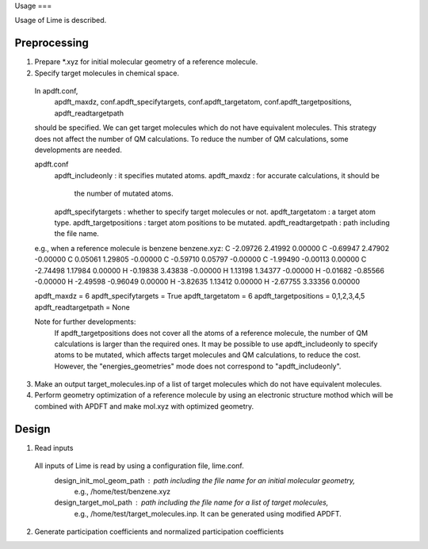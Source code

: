 Usage
===

Usage of Lime is described.

Preprocessing
-------------------

1. Prepare *.xyz for initial molecular geometry of a reference molecule.

2. Specify target molecules in chemical space.

  In apdft.conf,
    apdft_maxdz,
    conf.apdft_specifytargets,
    conf.apdft_targetatom,
    conf.apdft_targetpositions,
    apdft_readtargetpath
  should be specified.
  We can get target molecules which do not have equivalent molecules.
  This strategy does not affect the number of QM calculations.
  To reduce the number of QM calculations, some developments are needed.

  apdft.conf
    apdft_includeonly      : it specifies mutated atoms.
    apdft_maxdz            : for accurate calculations, it should be
                             the number of mutated atoms.

    apdft_specifytargets   : whether to specify target molecules or not.
    apdft_targetatom       : a target atom type.
    apdft_targetpositions  : target atom positions to be mutated.
    apdft_readtargetpath   : path including the file name.

  e.g., when a reference molecule is benzene
  benzene.xyz:
  C         -2.09726        2.41992        0.00000
  C         -0.69947        2.47902       -0.00000
  C          0.05061        1.29805       -0.00000
  C         -0.59710        0.05797       -0.00000
  C         -1.99490       -0.00113        0.00000
  C         -2.74498        1.17984        0.00000
  H         -0.19838        3.43838       -0.00000
  H          1.13198        1.34377       -0.00000
  H         -0.01682       -0.85566       -0.00000
  H         -2.49598       -0.96049        0.00000
  H         -3.82635        1.13412        0.00000
  H         -2.67755        3.33356        0.00000

  apdft_maxdz = 6
  apdft_specifytargets = True
  apdft_targetatom = 6
  apdft_targetpositions = 0,1,2,3,4,5
  apdft_readtargetpath = None

  Note for further developments:
    If apdft_targetpositions does not cover all the atoms of a reference molecule,
    the number of QM calculations is larger than the required ones.
    It may be possible to use apdft_includeonly to specify atoms to be mutated,
    which affects target molecules and QM calculations, to reduce the cost.
    However, the "energies_geometries" mode does not correspond to "apdft_includeonly".

3. Make an output target_molecules.inp of a list of target molecules which do not have
   equivalent molecules.

4. Perform geometry optimization of a reference molecule by using an electronic structure
   mothod which will be combined with APDFT and make mol.xyz with optimized geometry.


Design
-------------------

1. Read inputs
  All inputs of Lime is read by using a configuration file, lime.conf.
    design_init_mol_geom_path  : path including the file name for an initial molecular geometry,
                                 e.g., /home/test/benzene.xyz
    design_target_mol_path     : path including the file name for a list of target molecules,
                                 e.g., /home/test/target_molecules.inp. It can be generated using
                                 modified APDFT.

2. Generate participation coefficients and normalized participation coefficients